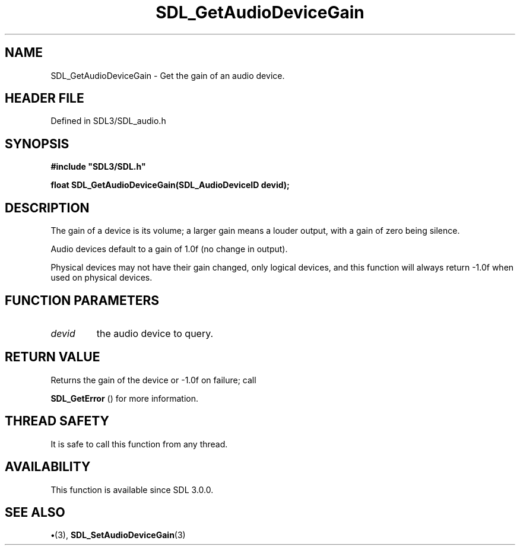 .\" This manpage content is licensed under Creative Commons
.\"  Attribution 4.0 International (CC BY 4.0)
.\"   https://creativecommons.org/licenses/by/4.0/
.\" This manpage was generated from SDL's wiki page for SDL_GetAudioDeviceGain:
.\"   https://wiki.libsdl.org/SDL_GetAudioDeviceGain
.\" Generated with SDL/build-scripts/wikiheaders.pl
.\"  revision SDL-preview-3.1.3
.\" Please report issues in this manpage's content at:
.\"   https://github.com/libsdl-org/sdlwiki/issues/new
.\" Please report issues in the generation of this manpage from the wiki at:
.\"   https://github.com/libsdl-org/SDL/issues/new?title=Misgenerated%20manpage%20for%20SDL_GetAudioDeviceGain
.\" SDL can be found at https://libsdl.org/
.de URL
\$2 \(laURL: \$1 \(ra\$3
..
.if \n[.g] .mso www.tmac
.TH SDL_GetAudioDeviceGain 3 "SDL 3.1.3" "Simple Directmedia Layer" "SDL3 FUNCTIONS"
.SH NAME
SDL_GetAudioDeviceGain \- Get the gain of an audio device\[char46]
.SH HEADER FILE
Defined in SDL3/SDL_audio\[char46]h

.SH SYNOPSIS
.nf
.B #include \(dqSDL3/SDL.h\(dq
.PP
.BI "float SDL_GetAudioDeviceGain(SDL_AudioDeviceID devid);
.fi
.SH DESCRIPTION
The gain of a device is its volume; a larger gain means a louder output,
with a gain of zero being silence\[char46]

Audio devices default to a gain of 1\[char46]0f (no change in output)\[char46]

Physical devices may not have their gain changed, only logical devices, and
this function will always return -1\[char46]0f when used on physical devices\[char46]

.SH FUNCTION PARAMETERS
.TP
.I devid
the audio device to query\[char46]
.SH RETURN VALUE
Returns the gain of the device or -1\[char46]0f on failure; call

.BR SDL_GetError
() for more information\[char46]

.SH THREAD SAFETY
It is safe to call this function from any thread\[char46]

.SH AVAILABILITY
This function is available since SDL 3\[char46]0\[char46]0\[char46]

.SH SEE ALSO
.BR \(bu (3),
.BR SDL_SetAudioDeviceGain (3)
